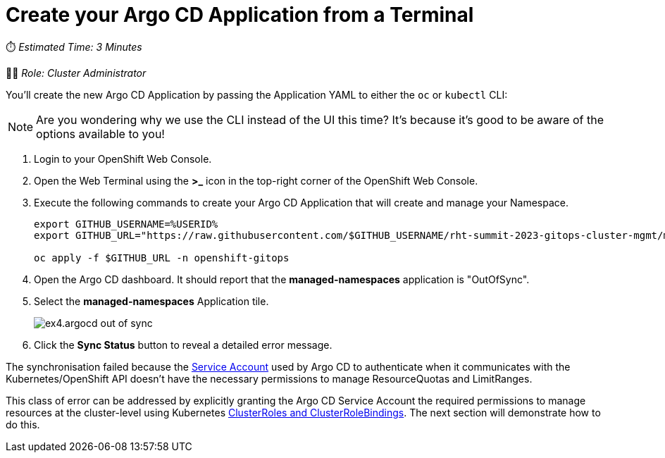 # Create your Argo CD Application from a Terminal

⏱️ _Estimated Time: 3 Minutes_

👨‍💻 _Role: Cluster Administrator_

You'll create the new Argo CD Application by passing the Application YAML to either the `oc` or `kubectl` CLI:

[NOTE]
====
Are you wondering why we use the CLI instead of the UI this time? It's because it's good to be aware of the options available to you!
====

. Login to your OpenShift Web Console.
. Open the Web Terminal using the **>_** icon in the top-right corner of the OpenShift Web Console.
. Execute the following commands to create your Argo CD Application that will create and manage your Namespace.
+
[.console-input]
[source,bash]
----
export GITHUB_USERNAME=%USERID%
export GITHUB_URL="https://raw.githubusercontent.com/$GITHUB_USERNAME/rht-summit-2023-gitops-cluster-mgmt/main/etc/managed-namespaces.application.yaml"

oc apply -f $GITHUB_URL -n openshift-gitops
----
. Open the Argo CD dashboard. It should report that the *managed-namespaces* application is "OutOfSync".
. Select the *managed-namespaces* Application tile.
+
image::ex4.argocd-out-of-sync.png[]
. Click the *Sync Status* button to reveal a detailed error message.

The synchronisation failed because the https://kubernetes.io/docs/concepts/security/service-accounts/[Service Account] used by Argo CD to authenticate when it communicates with the Kubernetes/OpenShift API doesn't have the necessary permissions to manage ResourceQuotas and LimitRanges.

This class of error can be addressed by explicitly granting the Argo CD Service Account the required permissions to manage resources at the cluster-level using Kubernetes https://kubernetes.io/docs/reference/access-authn-authz/rbac/[ClusterRoles and ClusterRoleBindings]. The next section will demonstrate how to do this.
